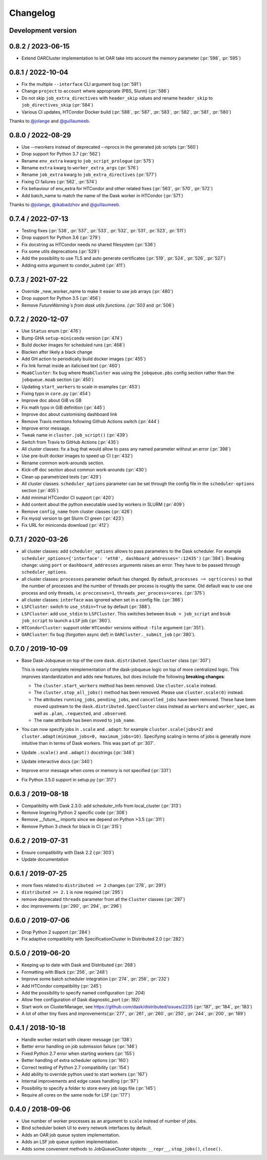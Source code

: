 Changelog
=========

Development version
-------------------

0.8.2 / 2023-06-15
------------------

- Extend OARCluster implementation to let OAR take into account the memory parameter (:pr:`598`, :pr:`595`)

0.8.1 / 2022-10-04
------------------

- Fix the multiple ``--interface`` CLI argument bug (:pr:`591`)
- Change ``project`` to ``account`` where appropriate (PBS, Slurm) (:pr:`586`)
- Do not skip ``job_extra_directives`` with ``header_skip`` values and rename ``header_skip`` to ``job_directives_skip`` (:pr:`584`)
- Various CI updates, HTCondor Docker build (:pr:`588`, :pr:`587`, :pr:`583`, :pr:`582`, :pr:`581`, :pr:`580`)

Thanks to `@jolange <https://github.com/jolange>`_ and `@guillaumeeb <https://github.com/guillaumeeb>`_.

0.8.0 / 2022-08-29
------------------

- Use --nworkers instead of deprecated --nprocs in the generated job scripts (:pr:`560`)
- Drop support for Python 3.7 (:pr:`562`)
- Rename ``env_extra`` kwarg to ``job_script_prologue`` (:pr:`575`)
- Rename ``extra`` kwarg to ``worker_extra_args`` (:pr:`576`)
- Rename ``job_extra`` kwarg to ``job_extra_directives`` (:pr:`577`)
- Fixing CI failures (:pr:`562`, :pr:`574`)
- Fix behaviour of env_extra for HTCondor and other related fixes (:pr:`563`, :pr:`570`, :pr:`572`)
- Add batch_name to match the name of the Dask worker in HTCondor (:pr:`571`)

Thanks to `@jolange <https://github.com/jolange>`_, `@ikabadzhov <https://github.com/ikabadzhov>`_ and `@guillaumeeb <https://github.com/guillaumeeb>`_.

0.7.4 / 2022-07-13
------------------

- Testing fixes (:pr:`538`, :pr:`537`, :pr:`533`, :pr:`532`, :pr:`531`, :pr:`523`, :pr:`511`)
- Drop support for Python 3.6 (:pr:`279`)
- Fix docstring as HTCondor needs no shared filesystem (:pr:`536`)
- Fix some utils deprecations (:pr:`529`)
- Add the possibility to use TLS and auto generate certificates (:pr:`519`, :pr:`524`, :pr:`526`, :pr:`527`)
- Adding extra argument to condor_submit (:pr:`411`)

0.7.3 / 2021-07-22
------------------

- Override _new_worker_name to make it easier to use job arrays (:pr:`480`)
- Drop support for Python 3.5 (:pr:`456`)
- Remove `FutureWarning`s from dask utils functions. (:pr:`503` and :pr:`506`)

0.7.2 / 2020-12-07
------------------

- Use ``Status`` enum (:pr:`476`)
- Bump GHA ``setup-miniconda`` version (:pr:`474`)
- Build docker images for scheduled runs (:pr:`468`)
- Blacken after likely a black change
- Add GH action to periodically build docker images (:pr:`455`)
- Fix link format inside an italicised text (:pr:`460`)
- ``MoabCluster``: fix bug where ``MoabCluster`` was using the ``jobqueue.pbs``
  config section rather than the ``jobqueue.moab`` section (:pr:`450`)
- Updating ``start_workers`` to scale in examples (:pr:`453`)
- Fixing typo in ``core.py`` (:pr:`454`)
- Improve doc about GiB vs GB
- Fix math typo in GiB definition (:pr:`445`)
- Improve doc about customising dashboard link
- Remove Travis mentions following Github Actions switch (:pr:`444`)
- Improve error message.
- Tweak name in ``cluster.job_script()`` (:pr:`439`)
- Switch from Travis to GitHub Actions (:pr:`435`)
- All cluster classes: fix a bug that would allow to pass any named parameter
  without an error (:pr:`398`)
- Use pre-built docker images to speed up CI (:pr:`432`)
- Rename common work-arounds section.
- Kick-off doc section about common work-arounds (:pr:`430`)
- Clean up parametrized tests (:pr:`429`)
- All cluster classes: ``scheduler_options`` parameter can be set through the
  config file in the ``scheduler-options`` section (:pr:`405`)
- Add minimal HTCondor CI support (:pr:`420`)
- Add content about the python executable used by workers in SLURM (:pr:`409`)
- Remove ``config_name`` from cluster classes (:pr:`426`)
- Fix mysql version to get Slurm CI green (:pr:`423`)
- Fix URL for miniconda download (:pr:`412`)


0.7.1 / 2020-03-26
------------------

- all cluster classes: add ``scheduler_options`` allows to pass parameters to
  the Dask scheduler. For example ``scheduler_options={'interface': 'eth0',
  dashboard_addresses=':12435')`` (:pr:`384`). Breaking change: using ``port``
  or ``dashboard_addresses`` arguments raises an error. They have to be passed
  through ``scheduler_options``.
- all cluster classes: ``processes`` parameter default has changed. By default,
  ``processes ~= sqrt(cores)`` so that the number of processes and the number
  of threads per process is roughly the same. Old default was to use one
  process and only threads, i.e. ``proccesses=1``,
  ``threads_per_process=cores``. (:pr:`375`)
- all cluster classes: ``interface`` was ignored when set in a config file.
  (:pr:`366`)
- ``LSFCluster``: switch to ``use_stdin=True`` by default (:pr:`388`).
- ``LSFCluster``: add ``use_stdin`` to ``LSFCluster``. This switches between
  ``bsub < job_script`` and ``bsub job_script`` to launch a ``LSF`` job
  (:pr:`360`).
- ``HTCondorCluster``: support older ``HTCondor`` versions without ``-file``
  argument (:pr:`351`).
- ``OARCluster``: fix bug (forgotten async def) in ``OARCluster._submit_job`` (:pr:`380`).

0.7.0 / 2019-10-09
------------------

- Base Dask-Jobqueue on top of the core ``dask.distributed.SpecCluster`` class
  (:pr:`307`)

  This is nearly complete reimplementation of the dask-jobqueue logic on top
  of more centralized logic.  This improves standardization and adds new
  features, but does include the following **breaking changes**:

  + The ``cluster.start_workers`` method has been removed. Use
    ``cluster.scale`` instead.
  + The ``cluster.stop_all_jobs()`` method has been removed.
    Please use ``cluster.scale(0)`` instead.
  + The attributes ``running_jobs``, ``pending_jobs``, and
    ``cancelled_jobs`` have been removed.  These have been moved upstream to
    the ``dask.distributed.SpecCluster`` class instead as ``workers`` and
    ``worker_spec``, as well as ``.plan``, ``.requested``, and ``.observed``.
  + The ``name`` attribute has been moved to ``job_name``.
- You can now specify jobs in ``.scale`` and ``.adapt``: for example
  ``cluster.scale(jobs=2)`` and ``cluster.adapt(minimum_jobs=0,
  maximum_jobs=10)``. Specifying scaling in terms of jobs is generally more
  intuitive than in terms of Dask workers. This was part of :pr:`307`.
- Update ``.scale()`` and ``.adapt()`` docstrings (:pr:`346`)
- Update interactive docs (:pr:`340`)
- Improve error message when cores or memory is not specified (:pr:`331`)
- Fix Python 3.5.0 support in setup.py (:pr:`317`)


0.6.3 / 2019-08-18
------------------

- Compatibility with Dask 2.3.0: add scheduler_info from
  local_cluster (:pr:`313`)
- Remove lingering Python 2 specific code (:pr:`308`)
- Remove __future__ imports since we depend on Python >3.5 (:pr:`311`)
- Remove Python 3 check for black in CI (:pr:`315`)

0.6.2 / 2019-07-31
------------------

- Ensure compatibility with Dask 2.2 (:pr:`303`)
- Update documentation

0.6.1 / 2019-07-25
------------------

- more fixes related to ``distributed >= 2`` changes (:pr:`278`, :pr:`291`)
- ``distributed >= 2.1`` is now required (:pr:`295`)
- remove deprecated ``threads`` parameter from all the ``Cluster`` classes (:pr:`297`)
- doc improvements (:pr:`290`, :pr:`294`, :pr:`296`)

0.6.0 / 2019-07-06
------------------

- Drop Python 2 support (:pr:`284`)
- Fix adaptive compatibility with SpecificationCluster in Distributed 2.0 (:pr:`282`)

0.5.0 / 2019-06-20
------------------

- Keeping up to date with Dask and Distributed (:pr:`268`)
- Formatting with Black (:pr:`256`, :pr:`248`)
- Improve some batch scheduler integration (:pr:`274`, :pr:`256`, :pr:`232`)
- Add HTCondor compatibility (:pr:`245`)
- Add the possibility to specify named configuration (:pr: `204`)
- Allow free configuration of Dask diagnostic_port (:pr: `192)`
- Start work on ClusterManager, see https://github.com/dask/distributed/issues/2235 (:pr:`187`, :pr:`184`, :pr:`183`)
- A lot of other tiny fixes and improvements(:pr:`277`, :pr:`261`, :pr:`260`, :pr:`250`, :pr:`244`, :pr:`200`, :pr:`189`)

0.4.1 / 2018-10-18
------------------

- Handle worker restart with clearer message (:pr:`138`)
- Better error handling on job submission failure (:pr:`146`)
- Fixed Python 2.7 error when starting workers (:pr:`155`)
- Better handling of extra scheduler options (:pr:`160`)
- Correct testing of Python 2.7 compatibility (:pr:`154`)
- Add ability to override python used to start workers (:pr:`167`)
- Internal improvements and edge cases handling (:pr:`97`)
- Possibility to specify a folder to store every job logs file (:pr:`145`)
- Require all cores on the same node for LSF (:pr:`177`)

0.4.0 / 2018-09-06
------------------

- Use number of worker processes as an argument to ``scale`` instead of
  number of jobs.
- Bind scheduler bokeh UI to every network interfaces by default.
- Adds an OAR job queue system implementation.
- Adds an LSF job queue system implementation.
- Adds some convenient methods to JobQueueCluster objects: ``__repr__``,
  ``stop_jobs()``, ``close()``.

